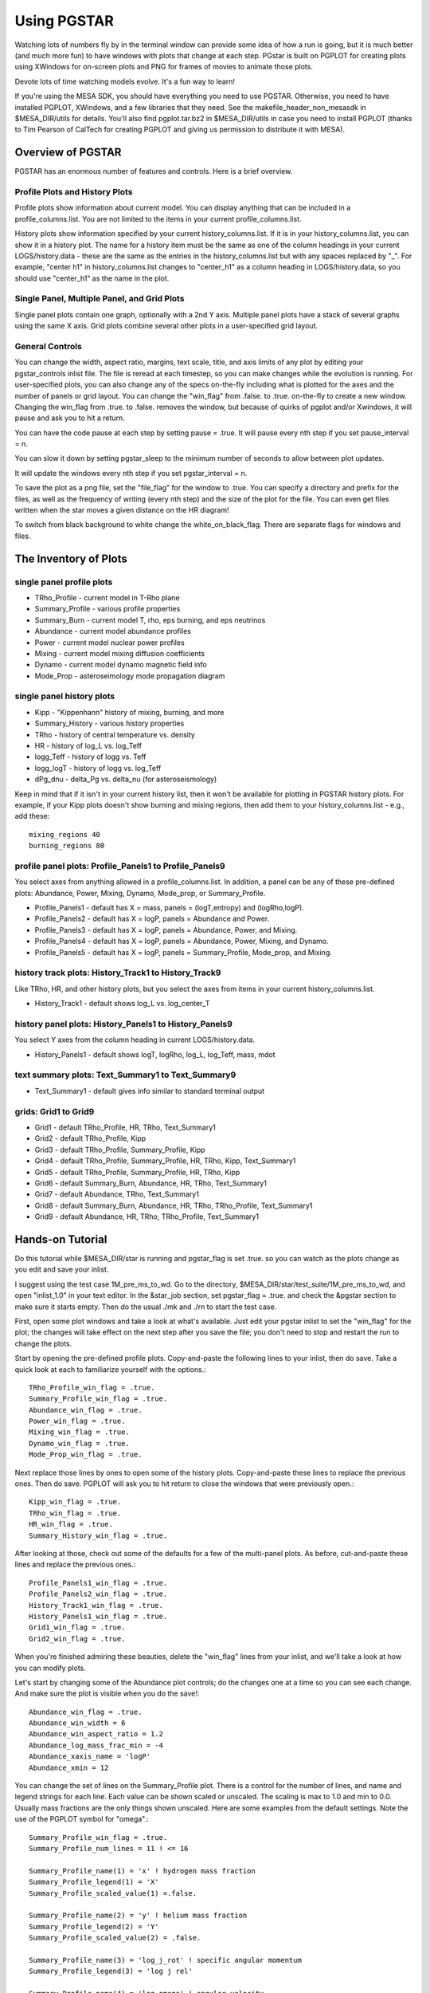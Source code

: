 Using PGSTAR
============

Watching lots of numbers fly by in the terminal window can provide some
idea of how a run is going, but it is much better (and much more fun) to
have windows with plots that change at each step. PGstar is built on
PGPLOT for creating plots using XWindows for on-screen plots and PNG for
frames of movies to animate those plots.

Devote lots of time watching models evolve.  It's a fun way to learn!

If you're using the MESA SDK, you should have everything you need to use
PGSTAR. Otherwise, you need to have installed PGPLOT, XWindows, and a
few libraries that they need. See the makefile_header_non_mesasdk in
$MESA_DIR/utils for details. You'll also find pgplot.tar.bz2 in
$MESA_DIR/utils in case you need to install PGPLOT (thanks to Tim
Pearson of CalTech for creating PGPLOT and giving us permission to
distribute it with MESA).

Overview of PGSTAR
------------------

PGSTAR has an enormous number of features and controls. Here is a brief
overview.

Profile Plots and History Plots
~~~~~~~~~~~~~~~~~~~~~~~~~~~~~~~

Profile plots show information about current model. You can display
anything that can be included in a profile_columns.list. You are not
limited to the items in your current profile_columns.list.

History plots show information specified by your current
history_columns.list. If it is in your history_columns.list, you can
show it in a history plot. The name for a history item must be the same
as one of the column headings in your current LOGS/history.data - these
are the same as the entries in the history_columns.list but with any
spaces replaced by "\_". For example, "center h1" in
history_columns.list changes to "center_h1" as a column heading in
LOGS/history.data, so you should use "center_h1" as the name in the
plot.

Single Panel, Multiple Panel, and Grid Plots
~~~~~~~~~~~~~~~~~~~~~~~~~~~~~~~~~~~~~~~~~~~~

Single panel plots contain one graph, optionally with a 2nd Y axis.
Multiple panel plots have a stack of several graphs using the same X
axis. Grid plots combine several other plots in a user-specified grid
layout.

General Controls
~~~~~~~~~~~~~~~~

You can change the width, aspect ratio, margins, text scale, title, and
axis limits of any plot by editing your pgstar_controls inlist file. The
file is reread at each timestep, so you can make changes while the
evolution is running. For user-specified plots, you can also change any
of the specs on-the-fly including what is plotted for the axes and the
number of panels or grid layout. You can change the "win_flag" from
.false. to .true. on-the-fly to create a new window. Changing the
win_flag from .true. to .false. removes the window, but because of
quirks of pgplot and/or Xwindows, it will pause and ask you to hit a
return.

You can have the code pause at each step by setting pause = .true. It
will pause every nth step if you set pause_interval = n.

You can slow it down by setting pgstar_sleep to the minimum number of
seconds to allow between plot updates.

It will update the windows every nth step if you set pgstar_interval = n.

To save the plot as a png file, set the "file_flag" for the window to
.true. You can specify a directory and prefix for the files, as well as
the frequency of writing (every nth step) and the size of the plot for
the file. You can even get files written when the star moves a given
distance on the HR diagram!

To switch from black background to white change the white_on_black_flag.
There are separate flags for windows and files.

The Inventory of Plots
----------------------

single panel profile plots
~~~~~~~~~~~~~~~~~~~~~~~~~~

-  TRho_Profile - current model in T-Rho plane
-  Summary_Profile - various profile properties
-  Summary_Burn - current model T, rho, eps burning, and eps neutrinos
-  Abundance - current model abundance profiles
-  Power - current model nuclear power profiles
-  Mixing - current model mixing diffusion coefficients
-  Dynamo - current model dynamo magnetic field info
-  Mode_Prop - asteroseimology mode propagation diagram

single panel history plots
~~~~~~~~~~~~~~~~~~~~~~~~~~

-  Kipp - "Kippenhann" history of mixing, burning, and more
-  Summary_History - various history properties
-  TRho - history of central temperature vs. density
-  HR - history of log_L vs. log_Teff
-  logg_Teff - history of logg vs. Teff
-  logg_logT - history of logg vs. log_Teff
-  dPg_dnu - delta_Pg vs. delta_nu (for asteroseismology)

Keep in mind that if it isn't in your current history list, then it
won't be available for plotting in PGSTAR history plots. For example, if
your Kipp plots doesn't show burning and mixing regions, then add them
to your history_columns.list - e.g., add these:

::

   mixing_regions 40
   burning_regions 80

profile panel plots: Profile_Panels1 to Profile_Panels9
~~~~~~~~~~~~~~~~~~~~~~~~~~~~~~~~~~~~~~~~~~~~~~~~~~~~~~~

You select axes from anything allowed in a profile_columns.list. In
addition, a panel can be any of these pre-defined plots: Abundance,
Power, Mixing, Dynamo, Mode_prop, or Summary_Profile.

-  Profile_Panels1 - default has X = mass, panels = (logT,entropy) and
   (logRho,logP).
-  Profile_Panels2 - default has X = logP, panels = Abundance and Power.
-  Profile_Panels3 - default has X = logP, panels = Abundance, Power,
   and Mixing.
-  Profile_Panels4 - default has X = logP, panels = Abundance, Power,
   Mixing, and Dynamo.
-  Profile_Panels5 - default has X = logP, panels = Summary_Profile,
   Mode_prop, and Mixing.

history track plots: History_Track1 to History_Track9
~~~~~~~~~~~~~~~~~~~~~~~~~~~~~~~~~~~~~~~~~~~~~~~~~~~~~

Like TRho, HR, and other history plots, but you select the axes from
items in your current history_columns.list.

-  History_Track1 - default shows log_L vs. log_center_T

history panel plots: History_Panels1 to History_Panels9
~~~~~~~~~~~~~~~~~~~~~~~~~~~~~~~~~~~~~~~~~~~~~~~~~~~~~~~

You select Y axes from the column heading in current LOGS/history.data.

-  History_Panels1 - default shows logT, logRho, log_L, log_Teff, mass,
   mdot

text summary plots: Text_Summary1 to Text_Summary9
~~~~~~~~~~~~~~~~~~~~~~~~~~~~~~~~~~~~~~~~~~~~~~~~~~

-  Text_Summary1 - default gives info similar to standard terminal
   output

grids: Grid1 to Grid9
~~~~~~~~~~~~~~~~~~~~~

-  Grid1 - default TRho_Profile, HR, TRho, Text_Summary1
-  Grid2 - default TRho_Profile, Kipp
-  Grid3 - default TRho_Profile, Summary_Profile, Kipp
-  Grid4 - default TRho_Profile, Summary_Profile, HR, TRho, Kipp,
   Text_Summary1
-  Grid5 - default TRho_Profile, Summary_Profile, HR, TRho, Kipp
-  Grid6 - default Summary_Burn, Abundance, HR, TRho, Text_Summary1
-  Grid7 - default Abundance, TRho, Text_Summary1
-  Grid8 - default Summary_Burn, Abundance, HR, TRho, TRho_Profile,
   Text_Summary1
-  Grid9 - default Abundance, HR, TRho, TRho_Profile, Text_Summary1

Hands-on Tutorial
-----------------

Do this tutorial while $MESA_DIR/star is running and pgstar_flag is set
.true. so you can watch as the plots change as you edit and save your
inlist.

I suggest using the test case 1M_pre_ms_to_wd. Go to the directory,
$MESA_DIR/star/test_suite/1M_pre_ms_to_wd, and open "inlist_1.0" in your
text editor. In the &star_job section, set pgstar_flag = .true. and
check the &pgstar section to make sure it starts empty. Then do the
usual ./mk and ./rn to start the test case.

First, open some plot windows and take a look at what's available. Just
edit your pgstar inlist to set the "win_flag" for the plot; the changes
will take effect on the next step after you save the file; you don't
need to stop and restart the run to change the plots.

Start by opening the pre-defined profile plots. Copy-and-paste the
following lines to your inlist, then do save. Take a quick look at each
to familiarize yourself with the options.::

  TRho_Profile_win_flag = .true.
  Summary_Profile_win_flag = .true.
  Abundance_win_flag = .true.
  Power_win_flag = .true.
  Mixing_win_flag = .true.
  Dynamo_win_flag = .true.
  Mode_Prop_win_flag = .true.


Next replace those lines by ones to open some of the history plots.
Copy-and-paste these lines to replace the previous ones. Then do save.
PGPLOT will ask you to hit return to close the windows that were
previously open.::

  Kipp_win_flag = .true.
  TRho_win_flag = .true.
  HR_win_flag = .true.
  Summary_History_win_flag = .true.


After looking at those, check out some of the defaults for a few of the
multi-panel plots. As before, cut-and-paste these lines and replace the
previous ones.::

  Profile_Panels1_win_flag = .true.
  Profile_Panels2_win_flag = .true.
  History_Track1_win_flag = .true.
  History_Panels1_win_flag = .true.
  Grid1_win_flag = .true.
  Grid2_win_flag = .true.

  
When you're finished admiring these beauties, delete the "win_flag"
lines from your inlist, and we'll take a look at how you can modify
plots.

Let's start by changing some of the Abundance plot controls; do the
changes one at a time so you can see each change. And make sure the plot
is visible when you do the save!::

  Abundance_win_flag = .true.
  Abundance_win_width = 6
  Abundance_win_aspect_ratio = 1.2
  Abundance_log_mass_frac_min = -4
  Abundance_xaxis_name = 'logP'
  Abundance_xmin = 12


You can change the set of lines on the Summary_Profile plot. There is a
control for the number of lines, and name and legend strings for each
line. Each value can be shown scaled or unscaled. The scaling is max to
1.0 and min to 0.0. Usually mass fractions are the only things shown
unscaled. Here are some examples from the default settings. Note the use
of the PGPLOT symbol for "omega".::

  Summary_Profile_win_flag = .true.
  Summary_Profile_num_lines = 11 ! <= 16

  Summary_Profile_name(1) = 'x' ! hydrogen mass fraction
  Summary_Profile_legend(1) = 'X'
  Summary_Profile_scaled_value(1) =.false.

  Summary_Profile_name(2) = 'y' ! helium mass fraction
  Summary_Profile_legend(2) = 'Y'
  Summary_Profile_scaled_value(2) = .false.

  Summary_Profile_name(3) = 'log_j_rot' ! specific angular momentum
  Summary_Profile_legend(3) = 'log j rel'

  Summary_Profile_name(4) = 'log_omega' ! angular velocity
  Summary_Profile_legend(4) = 'log (0650) rel'

Open the Summary_Profile window, then make some changes. Note that you
can remove a line just by setting the name to ''; you don't have to
renumber the other lines.::

  Summary_Profile_num_lines = 12 ! <= 16
  Summary_Profile_name(12) = 'zone'
  Summary_Profile_name(3) = ''
  Summary_Profile_name(4) = ''

You can change the set of lines on the Summary_History plot. There is a
control for the number of lines, and name and legend strings for each
line. Each value can be shown scaled or unscaled. The scaling is max to
1.0 and min to 0.0. Usually mass fractions are the only things shown
unscaled. Here are some examples from the default settings. Note the use
of PGPLOT text controls for the subscript "c" for center values.::

  Summary_History_num_lines = 7 ! <= 16

  Summary_History_name(1) = 'log_center_T'
  Summary_History_legend(1) = 'log T\dc\u rel'

  Summary_History_name(2) = 'log_center_Rho'
  Summary_History_legend(2) = 'log Rho\dc\u rel'

Open the Summary_History window, then make some changes.  Note that
you can remove a line just by setting the name to ''; you don't have
to renumber the other lines.::

  Summary_History_win_flag = .true.
  Summary_History_num_lines = 9
  Summary_History_name(8) = 'star_mass'
  Summary_History_name(9) = 'log_abs_mdot'
  Summary_History_name(6) = ''
  Summary_History_name(7) = ''

Next, turn on the History\_Track1 plot.  Then change what it is
plotting by editing the axis name and label. Here's an example.  After
that, try plotting some other combinations; just pick axis names from
the column headings in your current LOGS/history.data.::

  History_Track1_win_flag = .true.

  History_Track1_xname = 'log_center_P'
  History_Track1_xaxis_label = 'log P\dcenter'
  History_Track1_title = 'L vs Center P'

Turn on Profile\_Panels1 and History\_Panels1; they are set up with
defaults for the number of panels and axes.  Change the defaults to
show other things -- for the profiles you can select anything that can
be in a profile_columns.list; for the history you have to select one
of the column headings in your current LOGS/history.data.::

  History_Panels1_win_flag = .true.
  History_Panels1_other_yaxis_name(1) = 'log_center_P'

  Profile_Panels1_win_flag = .true.
  Profile_Panels1_xaxis_name = 'logP'
  Profile_Panels1_xaxis_reversed = .true.

Add another panel to the Profile plot.::

  Profile_Panels1_num_panels = 3
  Profile_Panels1_yaxis_name(3) = 'logtau'
  Profile_Panels1_other_yaxis_name(3) = 'log_opacity'

Increase the y margins.::

  Profile_Panels1_ymargin(1) = 0.2
  Profile_Panels1_other_ymargin(1) = 0.2
  Profile_Panels1_ymargin(2) = 0.2
  Profile_Panels1_other_ymargin(2) = 0.2
  Profile_Panels1_ymargin(3) = 0.2
  Profile_Panels1_other_ymargin(3) = 0.2

Change the aspect ratio, reduce the width, and fix the left and right margins.::

  Profile_Panels1_win_aspect_ratio = 1.0 ! aspect_ratio = height/width
  Profile_Panels1_win_width = 6
  Profile_Panels1_xleft = 0.18
  Profile_Panels1_xright = 0.82

Pick some other axis names and change what is shown in the panels.
You can use any name that is valid in a profile_columns.list; unlike
the history case, you don't have to limit yourself to the contents of
your current list.

Next, take a look at the following default definition for
Profile\_Panels3.::

  Profile_Panels3_xaxis_name = 'logP'
  Profile_Panels3_xaxis_reversed = .true.
  Profile_Panels3_num_panels = 3
  Profile_Panels3_yaxis_name(1) = 'Abundance'
  Profile_Panels3_yaxis_name(2) = 'Power'
  Profile_Panels3_yaxis_name(3) = 'Mixing'

Open the plot window and then change the number of panels and the
contents.  Revise the title and switch the xaxis to mass.::

  Profile_Panels3_win_flag = .true.
  Profile_Panels3_num_panels = 4
  Profile_Panels3_yaxis_name(4) = 'Dynamo'
  Profile_Panels3_title = 'Abundance-Power-Mixing-Dynamo'
  Profile_Panels3_xaxis_name = 'mass'
  Profile_Panels3_xaxis_reversed = .false.

Now, edit the definition of the Grid1 plot.  Replace the TRho\_Profile
plot by the Kipp plot and adjust the margins and text scale.::

  Grid1_win_flag = .true.
  Grid1_plot_name(1) = 'Kipp'
  Grid1_plot_pad_left(1) = 0.03 ! fraction of full window width for padding on left
  Grid1_plot_pad_right(1) = 0.03 ! fraction of full window width for padding on right
  Grid1_plot_pad_bot(1) = 0.12 ! fraction of full window height for padding at bottom
  Grid1_txt_scale_factor(1) = 0.6 ! multiply txt_scale for subplot by this

Move the text summary up to just below the Kipp plot, and increase the
number of rows to make the HR and TRho plots taller.  This will
temporarily mess us the spacing between the subplots, but we'll fix
that next.::

  Grid1_num_rows = 9 ! divide plotting region into this many equal height rows
  Grid1_plot_row(2) = 7 ! number from 1 at top
  Grid1_plot_rowspan(2) = 3 ! plot spans this number of rows
  Grid1_plot_row(3) = 7 ! number from 1 at top
  Grid1_plot_rowspan(3) = 3 ! plot spans this number of rows
  Grid1_plot_row(4) = 5 ! number from 1 at top
  Grid1_plot_rowspan(4) = 2 ! plot spans this number of rows

After that, fix the padding between the plots and adjust the text sizes.::

  Grid1_plot_pad_top(2) = 0.01 ! fraction of full window height for padding at top
  Grid1_plot_pad_bot(2) = 0.1 ! fraction of full window height for padding at bottom
  Grid1_plot_pad_left(2) = 0.05 ! fraction of full window width for padding on left
  Grid1_plot_pad_right(2) = 0.1 ! fraction of full window width for padding on right
  Grid1_txt_scale_factor(2) = 0.6 ! multiply txt_scale for subplot by this
  
  Grid1_plot_pad_top(3) = 0.01 ! fraction of full window height for padding at top
  Grid1_plot_pad_bot(3) = 0.1 ! fraction of full window height for padding at bottom
  Grid1_plot_pad_left(3) = 0.1 ! fraction of full window width for padding on left
  Grid1_plot_pad_right(3) = 0.05 ! fraction of full window width for padding on right
  Grid1_txt_scale_factor(3) = 0.6 ! multiply txt_scale for subplot by this
  
  Grid1_plot_pad_top(4) = 0.00 ! fraction of full window height for padding at top
  Grid1_plot_pad_bot(4) = 0.05 ! fraction of full window height for padding at bottom

Change the text summary to report 'log\_L\_div\_Ledd' instead of 'log\_LH'.::

 Text_Summary1_name(3,4) = 'log_L_div_Ledd'

Finally, take a quick look at the various multi-panel and grid
defaults (listed above).  You are not limited to those, but they might
give you ideas for your own personalized plots.  Here are some of my
favorites -- you might also find them useful.::

  Grid8_win_flag = .true. ! Summary_Burn, Abundance, HR, TRho, TRho_Profile, Text_Summary1
  Profile_Panels4_win_flag = .true. ! Abundance, Power, Mixing, and Dynamo
  History_Panels1_win_flag = .true. ! logT, logRho, log_L, log_Teff, mass, mdot

If you don't have rotation turned on, change from Profile\_Panels4 to
Profile\_Panels3, or edit your controls for Profile\_Panels4 to drop the
last panel.::

  Profile_Panels3_win_flag = .true. ! Abundance, Power, and Mixing

or::

  Profile_Panels4_num_panels = 3
  Profile_Panels4_title = 'Abundance-Power-Mixing'

PGSTAR has a number of options to control its file output.

The default output format is PNG::

  file_device = 'png'
  file_extension = 'png'

but you can use PostScript output by setting::

  file_device = 'vcps'
  file_extension = 'ps'

You can change the foreground/background color of your plots between
black/white and white/black::

  ! white_on_black flags -- true means white foreground color on black background
  file_white_on_black_flag = .true.

and control the number of digits that appear in the filenames::
  
  file_digits = 5 ! number of digits for model_number in filenames

In addition, each plot has controls for its own file output similar to
the following ones for the TRho_Profile:::

  TRho_Profile_file_dir = 'png'
  TRho_Profile_file_flag = .false.
  TRho_Profile_file_prefix = 'trho_profile_'
  TRho_Profile_file_interval = 5 ! output when mod(model_number,TRho_Profile_file_interval)==0
  TRho_Profile_file_width = -1 ! (inches) negative means use same value as for window
  TRho_Profile_file_aspect_ratio = -1 ! negative means use same value as for window


A directory with the name given by the value of
TRho\_Profile\_file\_dir (in this case, the default value, which is
"png") must exist in the work directory in order for the files to be
stored.  Otherwise MESA will run, but fail to write the png files.
Make sure to create such a directory first!  (If you're using
PostScript output, you probably want to create a directory named "ps"
and set TRho\_Profile\_file\_dir='ps'.)

Finally, there is an HR distance trigger for file output.::

  ! trigger file output by distance traveled on HR diagram
  delta_HR_limit_for_file_output = -1 ! negative means no limit

  ! HR distance since last file output = sum of dHR
  ! where per step dHR = same definition as used for timestep limits
  ! dHR = sqrt((delta_HR_ds_L*dlgL)**2 + (delta_HR_ds_Teff*dlgTeff)**2)
  ! dlgL = log10(L/L_prev)
  ! dlgTeff = log10(Teff/Teff_prev)


There are a variety of tools available for combining png files in
movies.

